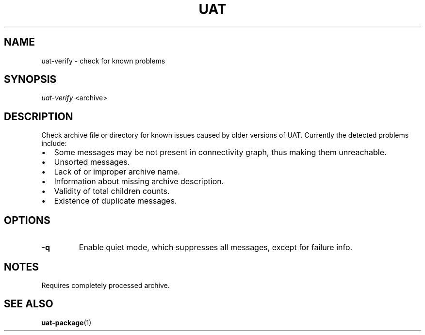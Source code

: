 .TH UAT 1 2016-11-24 UAT "Usenet Archive Toolkit"
.SH NAME
uat-verify \- check for known problems
.SH SYNOPSIS
.I uat-verify
<archive>
.SH DESCRIPTION
Check archive file or directory for known issues caused by older versions of
UAT. Currently the detected problems include:
.IP \[bu] 2
Some messages may be not present in connectivity graph, thus making them
unreachable.
.IP \[bu]
Unsorted messages.
.IP \[bu]
Lack of or improper archive name.
.IP \[bu]
Information about missing archive description.
.IP \[bu]
Validity of total children counts.
.IP \[bu]
Existence of duplicate messages.
.SH OPTIONS
.TP
.BR \-q
Enable quiet mode, which suppresses all messages, except for failure info.
.SH NOTES
Requires completely processed archive.
.SH "SEE ALSO"
.ad l
.nh
.BR \%uat-package (1)
